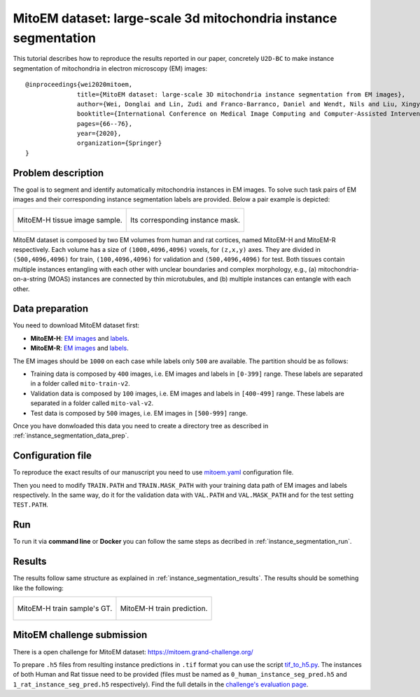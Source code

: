 .. _mito_tutorial:

MitoEM dataset: large-scale 3d mitochondria instance segmentation
-----------------------------------------------------------------

This tutorial describes how to reproduce the results reported in our paper, concretely 
``U2D-BC`` to make instance segmentation of mitochondria in electron microscopy (EM) images: ::

  @inproceedings{wei2020mitoem,
                title={MitoEM dataset: large-scale 3D mitochondria instance segmentation from EM images},
                author={Wei, Donglai and Lin, Zudi and Franco-Barranco, Daniel and Wendt, Nils and Liu, Xingyu and Yin, Wenjie and Huang, Xin and Gupta, Aarush and Jang, Won-Dong and Wang, Xueying and others},
                booktitle={International Conference on Medical Image Computing and Computer-Assisted Intervention},
                pages={66--76},
                year={2020},
                organization={Springer}
  }
  
Problem description
~~~~~~~~~~~~~~~~~~~


The goal is to segment and identify automatically mitochondria instances in EM images. To solve such task pairs of EM images and their corresponding instance segmentation labels are provided. Below a pair example is depicted:

.. list-table::

  * - .. figure:: ../img/mitoem_crop.png
         :align: center

         MitoEM-H tissue image sample. 

    - .. figure:: ../img/mitoem_crop_mask.png
         :align: center

         Its corresponding instance mask.

MitoEM dataset is composed by two EM volumes from human and rat cortices, named MitoEM-H and MitoEM-R respectively. Each 
volume has a size of ``(1000,4096,4096)`` voxels, for ``(z,x,y)`` axes. They are divided in ``(500,4096,4096)`` for
train, ``(100,4096,4096)`` for validation and ``(500,4096,4096)`` for test. Both tissues contain multiple instances
entangling with each other with unclear boundaries and complex morphology, e.g., (a) mitochondria-on-a-string (MOAS)
instances are connected by thin microtubules, and (b) multiple instances can entangle with each other.

.. figure:: ../img/MitoEM_teaser.png
  :alt: MitoEM complex shape teaser
  :align: center


Data preparation                                                                                                        
~~~~~~~~~~~~~~~~                                                                                                        

       
You need to download MitoEM dataset first:

* **MitoEM-H**: `EM images <https://www.dropbox.com/s/z41qtu4y735j95e/EM30-H-im.zip?dl=0>`__ and `labels <https://www.dropbox.com/s/dhf89bc14kemw4e/EM30-H-mito-train-val-v2.zip?dl=0>`__. 

* **MitoEM-R**: `EM images <https://www.dropbox.com/s/kobmxbrabdfkx7y/EM30-R-im.zip?dl=0>`__ and `labels <https://www.dropbox.com/s/stncdytayhr8ggz/EM30-R-mito-train-val-v2.zip?dl=0>`__.

The EM images should be ``1000`` on each case while labels only ``500`` are available. The partition should be as follows:

* Training data is composed by ``400`` images, i.e. EM images and labels in ``[0-399]`` range. These labels are separated in a folder called ``mito-train-v2``.
* Validation data is composed by ``100`` images, i.e. EM images and labels in ``[400-499]`` range. These labels are separated in a folder called ``mito-val-v2``.
* Test data is composed by ``500`` images, i.e. EM images in ``[500-999]`` range. 

Once you have donwloaded this data you need to create a directory tree as described in :ref:`instance_segmentation_data_prep`. 

                                                                                                                 
Configuration file
~~~~~~~~~~~~~~~~~~

To reproduce the exact results of our manuscript you need to use `mitoem.yaml <https://github.com/danifranco/BiaPy/blob/master/templates/instance_segmentation/MitoEM_paper/mitoem.yaml>`__ configuration file.  

Then you need to modify ``TRAIN.PATH`` and ``TRAIN.MASK_PATH`` with your training data path of EM images and labels respectively. In the same way, do it for the validation data with ``VAL.PATH`` and ``VAL.MASK_PATH`` and for the test setting ``TEST.PATH``. 

Run
~~~

To run it via **command line** or **Docker** you can follow the same steps as decribed in :ref:`instance_segmentation_run`. 

Results
~~~~~~~

The results follow same structure as explained in :ref:`instance_segmentation_results`. The results should be something like the following:

.. list-table::

  * - .. figure:: ../img/mitoem_crop_mask.png
         :align: center

         MitoEM-H train sample's GT.

    - .. figure:: ../img/mitoem_pred.png
         :align: center

         MitoEM-H train prediction.

MitoEM challenge submission
~~~~~~~~~~~~~~~~~~~~~~~~~~~

There is a open challenge for MitoEM dataset: https://mitoem.grand-challenge.org/

To prepare ``.h5`` files from resulting instance predictions in ``.tif`` format you can use the script `tif_to_h5.py <https://github.com/danifranco/BiaPy/blob/master/utils/scripts/tif_to_h5.py>`_. The instances of both Human and Rat tissue need to be provided 
(files must be named as ``0_human_instance_seg_pred.h5`` and ``1_rat_instance_seg_pred.h5`` respectively). Find the full
details in the `challenge's evaluation page <https://mitoem.grand-challenge.org/Evaluation/>`__. 
